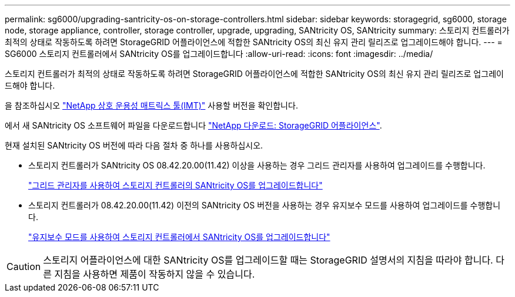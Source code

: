 ---
permalink: sg6000/upgrading-santricity-os-on-storage-controllers.html 
sidebar: sidebar 
keywords: storagegrid, sg6000, storage node, storage appliance, controller, storage controller, upgrade, upgrading, SANtricity OS, SANtricity 
summary: 스토리지 컨트롤러가 최적의 상태로 작동하도록 하려면 StorageGRID 어플라이언스에 적합한 SANtricity OS의 최신 유지 관리 릴리즈로 업그레이드해야 합니다. 
---
= SG6000 스토리지 컨트롤러에서 SANtricity OS를 업그레이드합니다
:allow-uri-read: 
:icons: font
:imagesdir: ../media/


[role="lead"]
스토리지 컨트롤러가 최적의 상태로 작동하도록 하려면 StorageGRID 어플라이언스에 적합한 SANtricity OS의 최신 유지 관리 릴리즈로 업그레이드해야 합니다.

을 참조하십시오 https://imt.netapp.com/matrix/#welcome["NetApp 상호 운용성 매트릭스 툴(IMT)"^] 사용할 버전을 확인합니다.

에서 새 SANtricity OS 소프트웨어 파일을 다운로드합니다 https://mysupport.netapp.com/site/products/all/details/storagegrid-appliance/downloads-tab["NetApp 다운로드: StorageGRID 어플라이언스"^].

현재 설치된 SANtricity OS 버전에 따라 다음 절차 중 하나를 사용하십시오.

* 스토리지 컨트롤러가 SANtricity OS 08.42.20.00(11.42) 이상을 사용하는 경우 그리드 관리자를 사용하여 업그레이드를 수행합니다.
+
link:upgrading-santricity-os-on-storage-controllers-using-grid-manager-sg6000.html["그리드 관리자를 사용하여 스토리지 컨트롤러의 SANtricity OS를 업그레이드합니다"]

* 스토리지 컨트롤러가 08.42.20.00(11.42) 이전의 SANtricity OS 버전을 사용하는 경우 유지보수 모드를 사용하여 업그레이드를 수행합니다.
+
link:upgrading-santricity-os-on-storage-controllers-using-maintenance-mode-sg6000.html["유지보수 모드를 사용하여 스토리지 컨트롤러에서 SANtricity OS를 업그레이드합니다"]




CAUTION: 스토리지 어플라이언스에 대한 SANtricity OS를 업그레이드할 때는 StorageGRID 설명서의 지침을 따라야 합니다. 다른 지침을 사용하면 제품이 작동하지 않을 수 있습니다.
